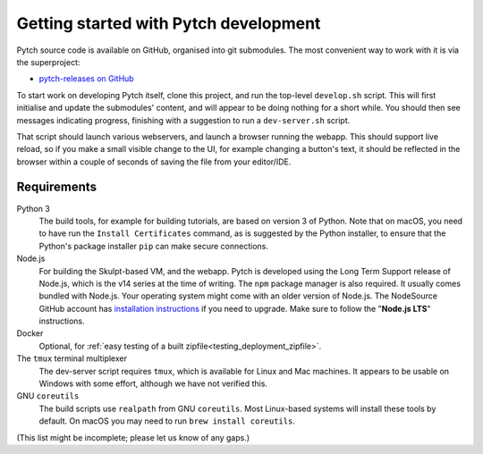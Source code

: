 Getting started with Pytch development
======================================

Pytch source code is available on GitHub, organised into git
submodules.  The most convenient way to work with it is via the
superproject:

* `pytch-releases on GitHub <https://github.com/pytchlang/pytch-releases/>`_

To start work on developing Pytch itself, clone this project, and run
the top-level ``develop.sh`` script.  This will first initialise and
update the submodules' content, and will appear to be doing nothing
for a short while.  You should then see messages indicating progress,
finishing with a suggestion to run a ``dev-server.sh`` script.

That script should launch various webservers, and launch a browser
running the webapp.  This should support live reload, so if you make a
small visible change to the UI, for example changing a button's text,
it should be reflected in the browser within a couple of seconds of
saving the file from your editor/IDE.


Requirements
------------

Python 3
  The build tools, for example for building tutorials, are based on
  version 3 of Python.  Note that on macOS, you need to have run the
  ``Install Certificates`` command, as is suggested by the Python
  installer, to ensure that the Python's package installer ``pip`` can
  make secure connections.

Node.js
  For building the Skulpt-based VM, and the webapp.  Pytch is
  developed using the Long Term Support release of Node.js, which is
  the v14 series at the time of writing.  The ``npm`` package manager
  is also required.  It usually comes bundled with Node.js.  Your
  operating system might come with an older version of Node.js.  The
  NodeSource GitHub account has `installation instructions
  <https://github.com/nodesource/distributions/blob/master/README.md>`_
  if you need to upgrade.  Make sure to follow the "**Node.js LTS**"
  instructions.

Docker
  Optional, for :ref:`easy testing of a built
  zipfile<testing_deployment_zipfile>`.

The ``tmux`` terminal multiplexer
  The dev-server script requires ``tmux``, which is available for
  Linux and Mac machines.  It appears to be usable on Windows with
  some effort, although we have not verified this.

GNU ``coreutils``
  The build scripts use ``realpath`` from GNU ``coreutils``.  Most
  Linux-based systems will install these tools by default.  On macOS
  you may need to run ``brew install coreutils``.

(This list might be incomplete; please let us know of any gaps.)

